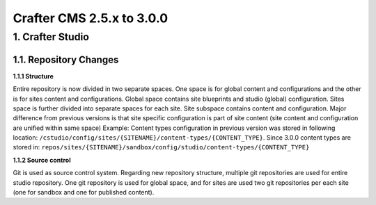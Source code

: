 --------------------------
Crafter CMS 2.5.x to 3.0.0
--------------------------

^^^^^^^^^^^^^^^^^
1. Crafter Studio
^^^^^^^^^^^^^^^^^

1.1. Repository Changes
^^^^^^^^^^^^^^^^^^^

**1.1.1 Structure**

Entire repository is now divided in two separate spaces. One space is for global content and configurations and the other is for sites content and configurations.
Global space contains site blueprints and studio (global) configuration.
Sites space is further divided into separate spaces for each site. Site subspace contains content and configuration. Major difference from previous versions is that site specific configuration is part of site content (site content and configuration are unified within same space)
Example:
Content types configuration in previous version was stored in following location: ``/cstudio/config/sites/{SITENAME}/content-types/{CONTENT_TYPE}``. Since 3.0.0 content types are stored in: ``repos/sites/{SITENAME}/sandbox/config/studio/content-types/{CONTENT_TYPE}``

**1.1.2 Source control**

Git is used as source control system. Regarding new repository structure, multiple git repositories are used for entire studio repository. One git repository is used for global space, and for sites are used two git repositories per each site (one for sandbox and one for published content).